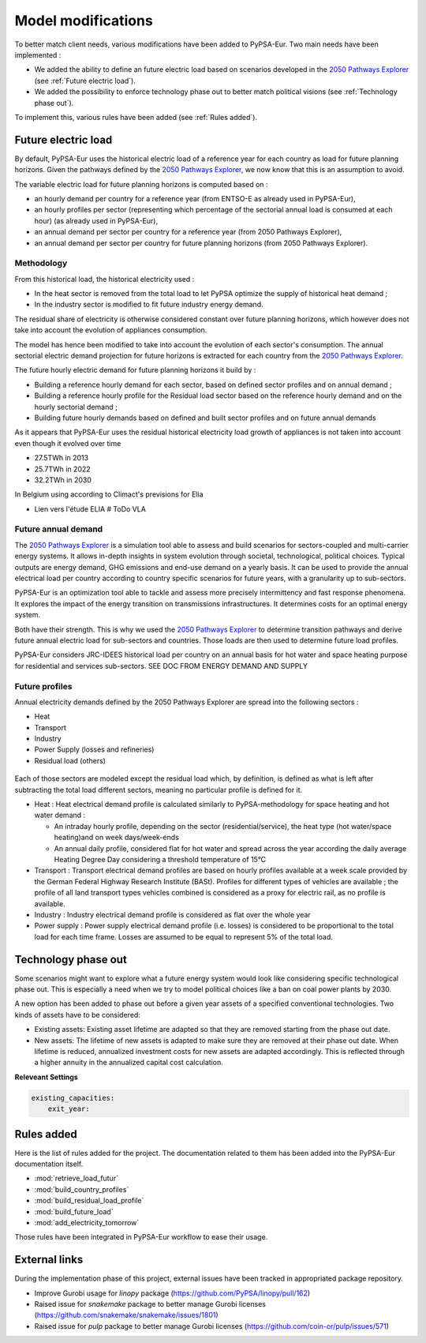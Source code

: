 ..
  SPDX-FileCopyrightText: 2019-2023 The PyPSA-Eur Authors

  SPDX-License-Identifier: CC-BY-4.0

.. _veka_configurations:

##########################################
Model modifications
##########################################


To better match client needs, various modifications have been added to PyPSA-Eur. Two main needs have been implemented :

* We added the ability to define an future electric load based on scenarios developed in the `2050 Pathways Explorer <https://pathwaysexplorer.climact.com>`_ (see :ref:`Future electric load`).
* We added the possibility to enforce technology phase out to better match political visions (see :ref:`Technology phase out`).

To implement this, various rules have been added (see :ref:`Rules added`).

Future electric load
===========================
By default, PyPSA-Eur uses the historical electric load of a reference year for each country as load for future planning horizons. Given the pathways defined by the `2050 Pathways Explorer <https://pathwaysexplorer.climact.com>`_, we now know that this is an assumption to avoid.

The variable electric load for future planning horizons is computed based on :

* an hourly demand per country for a reference year (from ENTSO-E as already used in PyPSA-Eur),
* an hourly profiles per sector (representing which percentage of the sectorial annual load is consumed at each hour) (as already used in PyPSA-Eur),
* an annual demand per sector per country for a reference year (from 2050 Pathways Explorer),
* an annual demand per sector per country for future planning horizons (from 2050 Pathways Explorer).

Methodology
---------------------------

From this historical load, the historical electricity used :

* In the heat sector is removed from the total load to let PyPSA optimize the supply of historical heat demand ;
* In the industry sector is modified to fit future industry energy demand.

The residual share of electricity is otherwise considered constant over future planning horizons, which however does not take into account the evolution of appliances consumption.

The model has hence been modified to take into account the evolution of each sector's consumption. The annual sectorial electric demand projection for future horizons is extracted for each country from the `2050 Pathways Explorer <https://pathwaysexplorer.climact.com>`_.


The future hourly electric demand for future planning horizons it build by :

* Building a reference hourly demand for each sector, based on defined sector profiles and on annual demand ;
* Building a reference hourly profile for the Residual load sector based on the reference hourly demand and on the hourly sectorial demand ;
* Building future hourly demands based on defined and built sector profiles and on future annual demands


As it appears that PyPSA-Eur uses the residual historical electricity load growth of appliances is not taken into account even though it evolved over time

* 27.5TWh in 2013
* 25.7TWh in 2022
* 32.2TWh in 2030
In Belgium using according to Climact's previsions for Elia 

- Lien vers l'étude ELIA # ToDo VLA

Future annual demand
---------------------------

The `2050 Pathways Explorer <https://pathwaysexplorer.climact.com>`_ is a simulation tool able to assess and build scenarios for sectors-coupled and multi-carrier energy systems. It allows in-depth insights in system evolution through societal, technological, political choices. Typical outputs are energy demand, GHG emissions and end-use demand on a yearly basis. It can be used to provide the annual electrical load per country according to country specific scenarios for future years, with a granularity up to sub-sectors.

PyPSA-Eur is an optimization tool able to tackle and assess more precisely intermittency and fast response phenomena. It explores the impact of the energy transition on transmissions infrastructures. It determines costs for an optimal energy system.

Both have their strength. This is why we used the `2050 Pathways Explorer <https://pathwaysexplorer.climact.com>`_ to determine transition pathways and derive future annual electric load for sub-sectors and countries. Those loads are then used to determine future load profiles.

PyPSA-Eur considers JRC-IDEES historical load per country on an annual basis for hot water and space heating purpose for residential and services sub-sectors.  SEE DOC FROM ENERGY DEMAND AND SUPPLY

Future profiles
---------------------------

Annual electricity demands defined by the 2050 Pathways Explorer are spread into the following sectors :

* Heat
* Transport
* Industry
* Power Supply (losses and refineries)
* Residual load (others)

.. figure:: img/profiles.png
    :width: 70%
    :align: center
    :alt: Profiles


Each of those sectors are modeled except the residual load which, by definition, is defined as what is left after subtracting the total load different sectors, meaning no particular profile is defined for it.

* Heat : Heat electrical demand profile is calculated similarly to PyPSA-methodology for space heating and hot water demand :

  * An intraday hourly profile, depending on the sector (residential/service), the heat type (hot water/space heating)and on week days/week-ends
  * An annual daily profile, considered flat for hot water and spread across the year according the daily average Heating Degree Day considering a threshold temperature of 15°C
* Transport	: Transport electrical demand profiles are based on hourly profiles available at a week scale provided by the German Federal Highway Research Institute (BASt). Profiles for different types of vehicles are available ; the profile of all land transport types vehicles combined is considered as a proxy for electric rail, as no profile is available.
* Industry 	: Industry electrical demand profile is considered as flat over the whole year
* Power supply : Power supply electrical demand profile (i.e. losses) is considered to be proportional to the total load for each time frame. Losses are assumed to be equal to represent 5% of the total load.



Technology phase out
===========================

Some scenarios might want to explore what a future energy system would look like considering specific technological phase out. This is especially a need when we try to model political choices like a ban on coal power plants by 2030.

A new option has been added to phase out before a given year assets of a specified conventional technologies. Two kinds of assets have to be considered:

* Existing assets: Existing asset lifetime are adapted so that they are removed starting from the phase out date.
* New assets: The lifetime of new assets is adapted to make sure they are removed at their phase out date. When lifetime is reduced, annualized investment costs for new assets are adapted accordingly. This is reflected through a higher annuity in the annualized capital cost calculation.

**Releveant Settings**

.. code:: yaml

    existing_capacities:
        exit_year:


Rules added
===========================

Here is the list of rules added for the project. The documentation related to them has been added into the PyPSA-Eur documentation itself.

- :mod:`retrieve_load_futur`
- :mod:`build_country_profiles`
- :mod:`build_residual_load_profile`
- :mod:`build_future_load`
- :mod:`add_electricity_tomorrow`

Those rules have been integrated in PyPSA-Eur workflow to ease their usage.

.. figure:: img/rulegraph_additions.png
    :class: full-width
    :alt: Rule graph

External links
===========================

During the implementation phase of this project, external issues have been tracked in appropriated package repository.

- Improve Gurobi usage for `linopy` package (https://github.com/PyPSA/linopy/pull/162)
- Raised issue for `snakemake` package to better manage Gurobi licenses (https://github.com/snakemake/snakemake/issues/1801)
- Raised issue for `pulp` package to better manage Gurobi licenses (https://github.com/coin-or/pulp/issues/571)